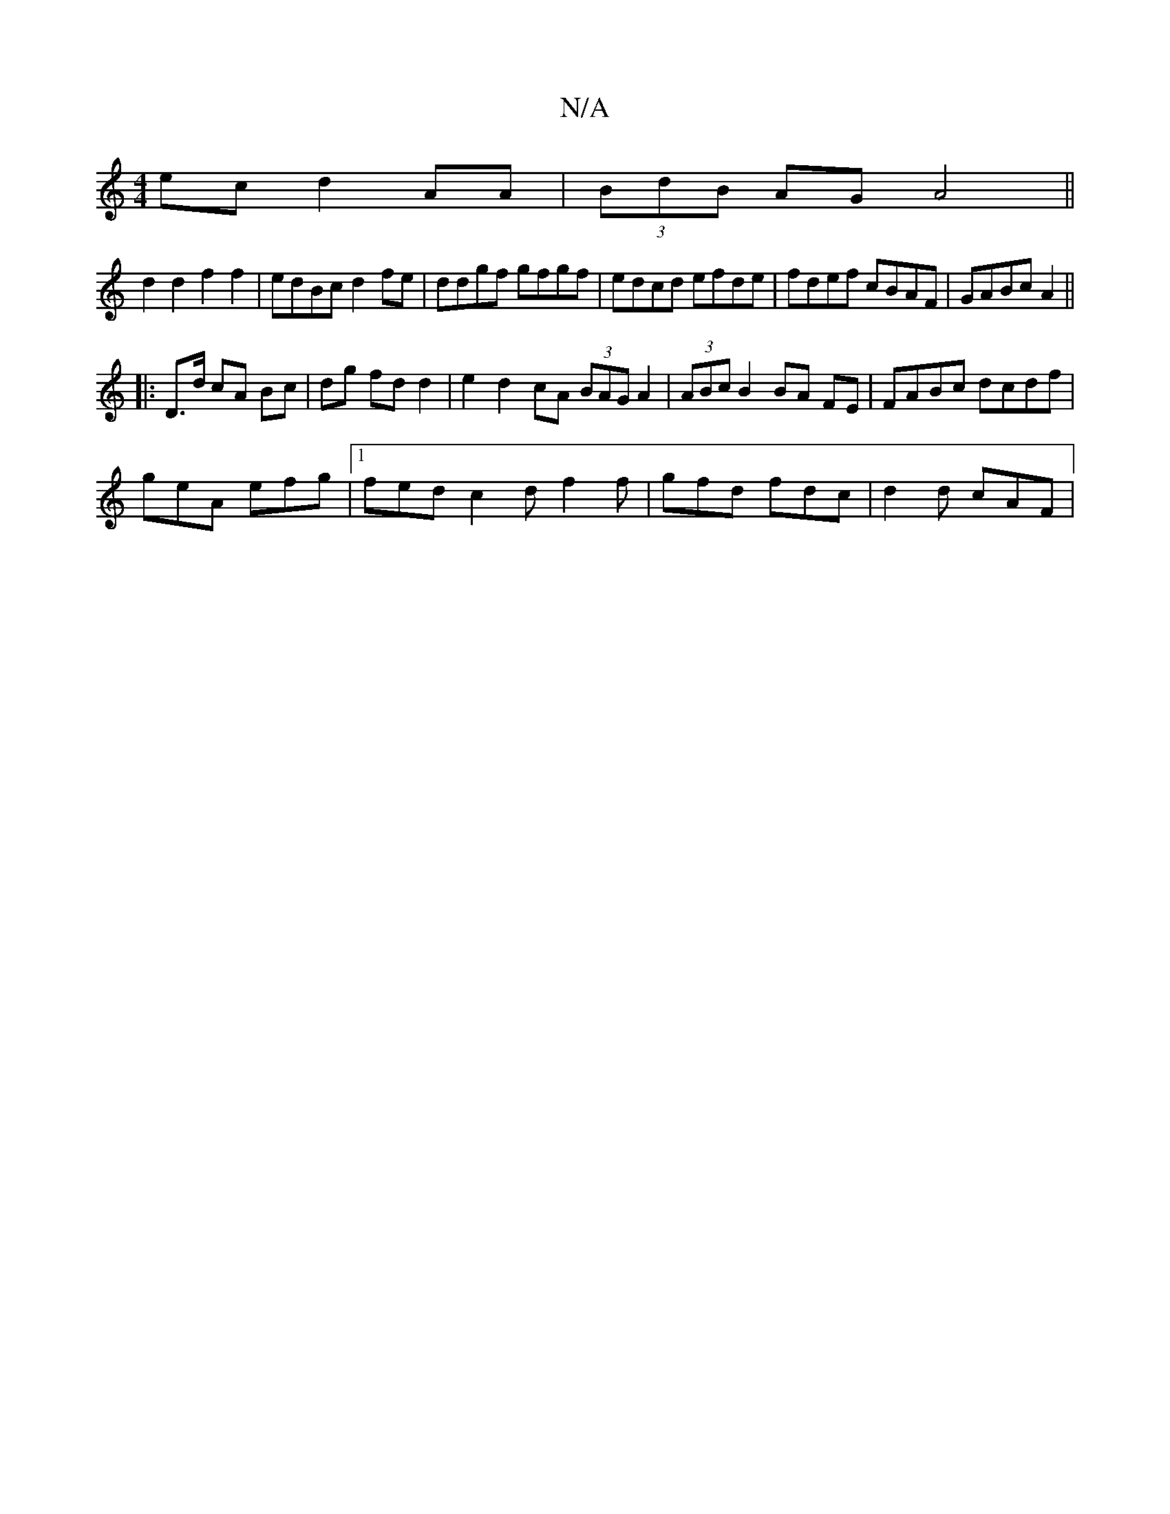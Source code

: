 X:1
T:N/A
M:4/4
R:N/A
K:Cmajor
ec d2 AA|(3BdB AG A4 ||
d2 d2 f2 f2|edBc d2fe|ddgf gfgf|edcd efde|fdef cBAF|GABc A2||
|: D>d cA Bc|dg fd d2 | e2d2cA (3BAG A2|(3ABc B2 BA FE | FABc dcdf |
geA efg |1 fed c2d f2 f | gfd fdc | d2d cAF |